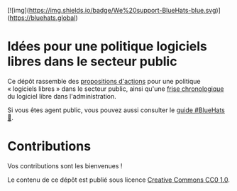 [![img](https://img.shields.io/badge/We%20support-BlueHats-blue.svg)](https://bluehats.global)

* Idées pour une politique logiciels libres dans le secteur public

Ce dépôt rassemble des [[file:idees.org][propositions d'actions]] pour une politique
« logiciels libres » dans le secteur public, ainsi qu'une [[file:frise.org][frise
chronologique]] du logiciel libre dans l'administration.

Si vous êtes agent public, vous pouvez aussi consulter le [[https://github.com/bzg/guide-bluehats][guide
#BlueHats 🧢]].

* Contributions

Vos contributions sont les bienvenues !

Le contenu de ce dépôt est publié sous licence [[https://creativecommons.org/publicdomain/zero/1.0/][Creative Commons CC0 1.0]].
